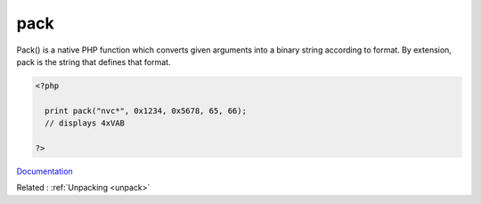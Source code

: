.. _pack:
.. meta::
	:description:
		pack: Pack() is a native PHP function which converts given arguments into a binary string according to format.
	:twitter:card: summary_large_image
	:twitter:site: @exakat
	:twitter:title: pack
	:twitter:description: pack: Pack() is a native PHP function which converts given arguments into a binary string according to format
	:twitter:creator: @exakat
	:twitter:image:src: https://php-dictionary.readthedocs.io/en/latest/_static/logo.png
	:og:image: https://php-dictionary.readthedocs.io/en/latest/_static/logo.png
	:og:title: pack
	:og:type: article
	:og:description: Pack() is a native PHP function which converts given arguments into a binary string according to format
	:og:url: https://php-dictionary.readthedocs.io/en/latest/dictionary/pack.ini.html
	:og:locale: en


pack
----

Pack() is a native PHP function which converts given arguments into a binary string according to format. By extension, pack is the string that defines that format. 

.. code-block:: php
   
   <?php
     
     print pack("nvc*", 0x1234, 0x5678, 65, 66);
     // displays 4xVAB
   
   ?>


`Documentation <https://www.php.net/manual/en/function.pack.php>`__

Related : :ref:`Unpacking <unpack>`
